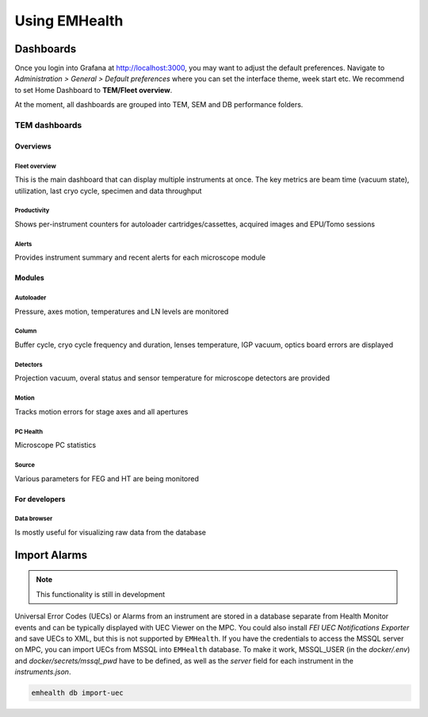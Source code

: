 Using EMHealth
==============

Dashboards
----------

Once you login into Grafana at http://localhost:3000, you may want to adjust the default preferences.
Navigate to `Administration > General > Default preferences` where you can set the interface theme, week start etc.
We recommend to set Home Dashboard to **TEM/Fleet overview**.

At the moment, all dashboards are grouped into TEM, SEM and DB performance folders.

TEM dashboards
~~~~~~~~~~~~~~

Overviews
^^^^^^^^^

Fleet overview
``````````````

This is the main dashboard that can display multiple instruments at once. The key metrics are beam time (vacuum state), utilization, last cryo cycle, specimen and data throughput

.. image:: /_static/dash-overview.png

Productivity
````````````

Shows per-instrument counters for autoloader cartridges/cassettes, acquired images and EPU/Tomo sessions

.. image:: /_static/dash-prod.png

Alerts
``````

Provides instrument summary and recent alerts for each microscope module

.. image:: /_static/dash-alerts.png

Modules
^^^^^^^

Autoloader
``````````

Pressure, axes motion, temperatures and LN levels are monitored

.. image:: /_static/dash-al.png

Column
``````

Buffer cycle, cryo cycle frequency and duration, lenses temperature, IGP vacuum, optics board errors are displayed

.. image:: /_static/dash-column.png

Detectors
`````````

Projection vacuum, overal status and sensor temperature for microscope detectors are provided

.. image:: /_static/dash-detectors.png

Motion
``````

Tracks motion errors for stage axes and all apertures

.. image:: /_static/dash-motion.png

PC Health
`````````

Microscope PC statistics

.. image:: /_static/dash-pc.png

Source
``````

Various parameters for FEG and HT are being monitored

.. image:: /_static/dash-source.png

For developers
^^^^^^^^^^^^^^

Data browser
````````````

Is mostly useful for visualizing raw data from the database

.. image:: /_static/dash-browser.png

Import Alarms
-------------

.. note:: This functionality is still in development

Universal Error Codes (UECs) or Alarms from an instrument are stored in a database separate from Health Monitor events and
can be typically displayed with UEC Viewer on the MPC. You could also install *FEI UEC Notifications Exporter* and save UECs to XML,
but this is not supported by ``EMHealth``. If you have the credentials to access the MSSQL server on MPC,
you can import UECs from MSSQL into ``EMHealth`` database. To make it work, MSSQL_USER (in the `docker/.env`) and `docker/secrets/mssql_pwd` have to be defined,
as well as the *server* field for each instrument in the `instruments.json`.

.. code-block::

    emhealth db import-uec
